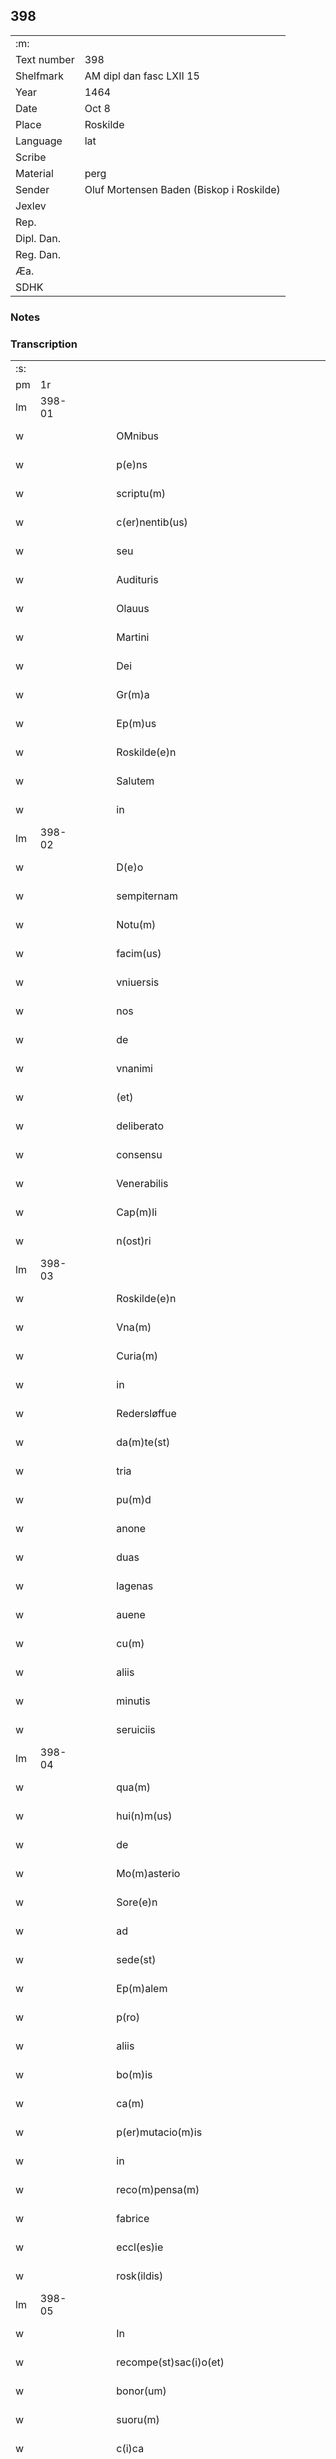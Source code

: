 ** 398
| :m:         |                                          |
| Text number | 398                                      |
| Shelfmark   | AM dipl dan fasc LXII 15                 |
| Year        | 1464                                     |
| Date        | Oct 8                                    |
| Place       | Roskilde                                 |
| Language    | lat                                      |
| Scribe      |                                          |
| Material    | perg                                     |
| Sender      | Oluf Mortensen Baden (Biskop i Roskilde) |
| Jexlev      |                                          |
| Rep.        |                                          |
| Dipl. Dan.  |                                          |
| Reg. Dan.   |                                          |
| Æa.         |                                          |
| SDHK        |                                          |

*** Notes


*** Transcription
| :s: |        |   |   |   |   |                                                     |                                     |   |   |   |   |     |   |   |    |               |
| pm  |     1r |   |   |   |   |                                                     |                                     |   |   |   |   |     |   |   |    |               |
| lm  | 398-01 |   |   |   |   |                                                     |                                     |   |   |   |   |     |   |   |    |               |
| w   |        |   |   |   |   | OMnibus | OMnibus                             |   |   |   |   | lat |   |   |    |        398-01 |
| w   |        |   |   |   |   | p(e)ns | pn̅                                 |   |   |   |   | lat |   |   |    |        398-01 |
| w   |        |   |   |   |   | scriptu(m) | ſcríptu̅                             |   |   |   |   | lat |   |   |    |        398-01 |
| w   |        |   |   |   |   | c(er)nentib(us) | c͛nentıbꝫ                            |   |   |   |   | lat |   |   |    |        398-01 |
| w   |        |   |   |   |   | seu | ſeu                                 |   |   |   |   | lat |   |   |    |        398-01 |
| w   |        |   |   |   |   | Audituris | Audıturí                           |   |   |   |   | lat |   |   |    |        398-01 |
| w   |        |   |   |   |   | Olauus | Olauus                              |   |   |   |   | lat |   |   |    |        398-01 |
| w   |        |   |   |   |   | Martini | Maꝛtini                             |   |   |   |   | lat |   |   |    |        398-01 |
| w   |        |   |   |   |   | Dei | Dei                                 |   |   |   |   | lat |   |   |    |        398-01 |
| w   |        |   |   |   |   | Gr(m)a | Gꝛ̅a                                 |   |   |   |   | lat |   |   |    |        398-01 |
| w   |        |   |   |   |   | Ep(m)us | Ep̅us                                |   |   |   |   | lat |   |   |    |        398-01 |
| w   |        |   |   |   |   | Roskilde(e)n | Roſkilde̅                           |   |   |   |   | lat |   |   |    |        398-01 |
| w   |        |   |   |   |   | Salutem | Salutem                             |   |   |   |   | lat |   |   |    |        398-01 |
| w   |        |   |   |   |   | in | in                                  |   |   |   |   | lat |   |   |    |        398-01 |
| lm  | 398-02 |   |   |   |   |                                                     |                                     |   |   |   |   |     |   |   |    |               |
| w   |        |   |   |   |   | D(e)o | Dn̅o                                 |   |   |   |   | lat |   |   |    |        398-02 |
| w   |        |   |   |   |   | sempiternam | ſempıteꝛnam                         |   |   |   |   | lat |   |   |    |        398-02 |
| w   |        |   |   |   |   | Notu(m) | Notu̅                                |   |   |   |   | lat |   |   |    |        398-02 |
| w   |        |   |   |   |   | facim(us) | facim                              |   |   |   |   | lat |   |   |    |        398-02 |
| w   |        |   |   |   |   | vniuersis | vnıuerſı                           |   |   |   |   | lat |   |   |    |        398-02 |
| w   |        |   |   |   |   | nos | no                                 |   |   |   |   | lat |   |   |    |        398-02 |
| w   |        |   |   |   |   | de | de                                  |   |   |   |   | lat |   |   |    |        398-02 |
| w   |        |   |   |   |   | vnanimi | vnanimi                             |   |   |   |   | lat |   |   |    |        398-02 |
| w   |        |   |   |   |   | (et) | ⁊                                   |   |   |   |   | lat |   |   |    |        398-02 |
| w   |        |   |   |   |   | deliberato | delıberato                          |   |   |   |   | lat |   |   |    |        398-02 |
| w   |        |   |   |   |   | consensu | conſenſu                            |   |   |   |   | lat |   |   |    |        398-02 |
| w   |        |   |   |   |   | Venerabilis | Venerabılı                         |   |   |   |   | lat |   |   |    |        398-02 |
| w   |        |   |   |   |   | Cap(m)li | Cap̅lı                               |   |   |   |   | lat |   |   |    |        398-02 |
| w   |        |   |   |   |   | n(ost)ri | nr̅ı                                 |   |   |   |   | lat |   |   |    |        398-02 |
| lm  | 398-03 |   |   |   |   |                                                     |                                     |   |   |   |   |     |   |   |    |               |
| w   |        |   |   |   |   | Roskilde(e)n | Roſkılde̅                           |   |   |   |   | lat |   |   |    |        398-03 |
| w   |        |   |   |   |   | Vna(m) | Vna̅                                 |   |   |   |   | lat |   |   |    |        398-03 |
| w   |        |   |   |   |   | Curia(m) | Cuꝛıa̅                               |   |   |   |   | lat |   |   |    |        398-03 |
| w   |        |   |   |   |   | in | ın                                  |   |   |   |   | lat |   |   |    |        398-03 |
| w   |        |   |   |   |   | Redersløffue | Redeꝛſløﬀue                         |   |   |   |   | lat |   |   |    |        398-03 |
| w   |        |   |   |   |   | da(m)te(st) | da̅te̅                                |   |   |   |   | lat |   |   |    |        398-03 |
| w   |        |   |   |   |   | tria | trıa                                |   |   |   |   | lat |   |   |    |        398-03 |
| w   |        |   |   |   |   | pu(m)d | pu̅d                                 |   |   |   |   | lat |   |   |    |        398-03 |
| w   |        |   |   |   |   | anone | anone                               |   |   |   |   | lat |   |   |    |        398-03 |
| w   |        |   |   |   |   | duas | dua                                |   |   |   |   | lat |   |   |    |        398-03 |
| w   |        |   |   |   |   | lagenas | lagena                             |   |   |   |   | lat |   |   |    |        398-03 |
| w   |        |   |   |   |   | auene | auene                               |   |   |   |   | lat |   |   |    |        398-03 |
| w   |        |   |   |   |   | cu(m) | cu̅                                  |   |   |   |   | lat |   |   |    |        398-03 |
| w   |        |   |   |   |   | aliis | alıı                               |   |   |   |   | lat |   |   |    |        398-03 |
| w   |        |   |   |   |   | minutis | minuti                             |   |   |   |   | lat |   |   |    |        398-03 |
| w   |        |   |   |   |   | seruiciis | ſeruiciis                           |   |   |   |   | lat |   |   |    |        398-03 |
| lm  | 398-04 |   |   |   |   |                                                     |                                     |   |   |   |   |     |   |   |    |               |
| w   |        |   |   |   |   | qua(m) | qua̅                                 |   |   |   |   | lat |   |   |    |        398-04 |
| w   |        |   |   |   |   | hui(n)m(us) | hui̅m                               |   |   |   |   | lat |   |   |    |        398-04 |
| w   |        |   |   |   |   | de | de                                  |   |   |   |   | lat |   |   |    |        398-04 |
| w   |        |   |   |   |   | Mo(m)asterio | Mo̅aſterıo                           |   |   |   |   | lat |   |   |    |        398-04 |
| w   |        |   |   |   |   | Sore(e)n | Soren̅                               |   |   |   |   | lat |   |   |    |        398-04 |
| w   |        |   |   |   |   | ad | ad                                  |   |   |   |   | lat |   |   |    |        398-04 |
| w   |        |   |   |   |   | sede(st) | ſede̅                                |   |   |   |   | lat |   |   |    |        398-04 |
| w   |        |   |   |   |   | Ep(m)alem | Ep̅alem                              |   |   |   |   | lat |   |   |    |        398-04 |
| w   |        |   |   |   |   | p(ro) | ꝓ                                   |   |   |   |   | lat |   |   |    |        398-04 |
| w   |        |   |   |   |   | aliis | alii                               |   |   |   |   | lat |   |   |    |        398-04 |
| w   |        |   |   |   |   | bo(m)is | bo̅ı                                |   |   |   |   | lat |   |   |    |        398-04 |
| w   |        |   |   |   |   | ca(m) | ca̅                                  |   |   |   |   | lat |   |   |    |        398-04 |
| w   |        |   |   |   |   | p(er)mutacio(m)is | ꝑmutacıo̅ı                          |   |   |   |   | lat |   |   |    |        398-04 |
| w   |        |   |   |   |   | in | ın                                  |   |   |   |   | lat |   |   |    |        398-04 |
| w   |        |   |   |   |   | reco(m)pensa(m) | reco̅penſa̅                           |   |   |   |   | lat |   |   |    |        398-04 |
| w   |        |   |   |   |   | fabrice | fabrıce                             |   |   |   |   | lat |   |   |    |        398-04 |
| w   |        |   |   |   |   | eccl(es)ie | eccl̅ıe                              |   |   |   |   | lat |   |   |    |        398-04 |
| w   |        |   |   |   |   | rosk(ildis) | roſkꝭ                               |   |   |   |   | lat |   |   |    |        398-04 |
| lm  | 398-05 |   |   |   |   |                                                     |                                     |   |   |   |   |     |   |   |    |               |
| w   |        |   |   |   |   | In | In                                  |   |   |   |   | lat |   |   |    |        398-05 |
| w   |        |   |   |   |   | recompe(st)sac(i)o(et) | recompe̅ſac̅oꝫ                        |   |   |   |   | lat |   |   |    |        398-05 |
| w   |        |   |   |   |   | bonor(um) | bonoꝝ                               |   |   |   |   | lat |   |   |    |        398-05 |
| w   |        |   |   |   |   | suoru(m) | ſuoꝛu̅                               |   |   |   |   | lat |   |   |    |        398-05 |
| w   |        |   |   |   |   | c(i)ca | cca                                |   |   |   |   | lat |   |   |    |        398-05 |
| w   |        |   |   |   |   | Walløffue | Walløﬀue                            |   |   |   |   | lat |   |   |    |        398-05 |
| w   |        |   |   |   |   | situatoru(m) | ſıtuatoru̅                           |   |   |   |   | lat |   |   |    |        398-05 |
| w   |        |   |   |   |   | vc(et) | vcꝫ                                 |   |   |   |   | lat |   |   |    |        398-05 |
| w   |        |   |   |   |   | v(e)ni(us) | vn̅i                                |   |   |   |   | lat |   |   |    |        398-05 |
| w   |        |   |   |   |   | curie | cuꝛie                               |   |   |   |   | lat |   |   |    |        398-05 |
| w   |        |   |   |   |   | in | ın                                  |   |   |   |   | lat |   |   |    |        398-05 |
| w   |        |   |   |   |   | Withskøffle | Wıthſkøﬀle                          |   |   |   |   | lat |   |   |    |        398-05 |
| w   |        |   |   |   |   | dantis | dantı                              |   |   |   |   | lat |   |   |    |        398-05 |
| w   |        |   |   |   |   | pro | pro                                 |   |   |   |   | lat |   |   |    |        398-05 |
| w   |        |   |   |   |   | a(m)nua | a̅nua                                |   |   |   |   | lat |   |   |    |        398-05 |
| w   |        |   |   |   |   | pen-¦sione | pen-¦ſıone                          |   |   |   |   | lat |   |   |    | 398-05—398-06 |
| w   |        |   |   |   |   | (et) | ⁊                                   |   |   |   |   | lat |   |   |    |        398-06 |
| w   |        |   |   |   |   | minutis | minutı                             |   |   |   |   | lat |   |   |    |        398-06 |
| w   |        |   |   |   |   | vna(m) | vna̅                                 |   |   |   |   | lat |   |   |    |        398-06 |
| w   |        |   |   |   |   | Marcham | Maꝛcham                             |   |   |   |   | lat |   |   |    |        398-06 |
| w   |        |   |   |   |   | argenti | argenti                             |   |   |   |   | lat |   |   |    |        398-06 |
| w   |        |   |   |   |   | It(is) | Itꝭ                                 |   |   |   |   | lat |   |   |    |        398-06 |
| w   |        |   |   |   |   | vni(us) | vni                                |   |   |   |   | lat |   |   |    |        398-06 |
| w   |        |   |   |   |   | curie | curie                               |   |   |   |   | lat |   |   |    |        398-06 |
| w   |        |   |   |   |   | in | ın                                  |   |   |   |   | lat |   |   |    |        398-06 |
| w   |        |   |   |   |   | thornby | thornby                             |   |   |   |   | lat |   |   |    |        398-06 |
| w   |        |   |   |   |   | Dantis | Dantı                              |   |   |   |   | lat |   |   |    |        398-06 |
| w   |        |   |   |   |   | xviii | xviii                               |   |   |   |   | lat |   |   |    |        398-06 |
| w   |        |   |   |   |   | gr(is) | grꝭ                                 |   |   |   |   | lat |   |   |    |        398-06 |
| w   |        |   |   |   |   | Et | Et                                  |   |   |   |   | lat |   |   |    |        398-06 |
| w   |        |   |   |   |   | vni(us) | vni                                |   |   |   |   | lat |   |   |    |        398-06 |
| w   |        |   |   |   |   | curie | curie                               |   |   |   |   | lat |   |   |    |        398-06 |
| w   |        |   |   |   |   | i(n) | ı̅                                   |   |   |   |   | lat |   |   |    |        398-06 |
| w   |        |   |   |   |   | heyne(v)p | heyneͮp                              |   |   |   |   | lat |   |   |    |        398-06 |
| lm  | 398-07 |   |   |   |   |                                                     |                                     |   |   |   |   |     |   |   |    |               |
| w   |        |   |   |   |   | dantis | dantı                              |   |   |   |   | lat |   |   |    |        398-07 |
| w   |        |   |   |   |   | p(ro) | ꝓ                                   |   |   |   |   | lat |   |   |    |        398-07 |
| w   |        |   |   |   |   | toto | toto                                |   |   |   |   | lat |   |   |    |        398-07 |
| w   |        |   |   |   |   | vnu(m) | vnu̅                                 |   |   |   |   | lat |   |   |    |        398-07 |
| w   |        |   |   |   |   | q(ua)rtale | qᷓrtale                              |   |   |   |   | lat |   |   |    |        398-07 |
| w   |        |   |   |   |   | buttri | buttri                              |   |   |   |   | lat |   |   |    |        398-07 |
| w   |        |   |   |   |   | qu(m)as | qu̅a                                |   |   |   |   | lat |   |   |    |        398-07 |
| w   |        |   |   |   |   | Curias | Curıa                              |   |   |   |   | lat |   |   |    |        398-07 |
| w   |        |   |   |   |   | de | de                                  |   |   |   |   | lat |   |   |    |        398-07 |
| w   |        |   |   |   |   | consensu | conſenſu                            |   |   |   |   | lat |   |   |    |        398-07 |
| w   |        |   |   |   |   | ei(us)de(st) | eide̅                               |   |   |   |   | lat |   |   |    |        398-07 |
| w   |        |   |   |   |   | Venera(i)ͥ(s) | Veneraᷝͥᷤ                              |   |   |   |   | lat |   |   |    |        398-07 |
| w   |        |   |   |   |   | cap(m)li | cap̅lı                               |   |   |   |   | lat |   |   |    |        398-07 |
| w   |        |   |   |   |   | iusto | iuſto                               |   |   |   |   | lat |   |   |    |        398-07 |
| w   |        |   |   |   |   | p(er)mutac(i)ois | ꝑmutac̅oı                           |   |   |   |   | lat |   |   |    |        398-07 |
| w   |        |   |   |   |   | titulo | tıtulo                              |   |   |   |   | lat |   |   |    |        398-07 |
| lm  | 398-08 |   |   |   |   |                                                     |                                     |   |   |   |   |     |   |   |    |               |
| w   |        |   |   |   |   | adiecim(us) | adiecim                            |   |   |   |   | lat |   |   |    |        398-08 |
| w   |        |   |   |   |   | ad | ad                                  |   |   |   |   | lat |   |   |    |        398-08 |
| w   |        |   |   |   |   | Walløffue | Walløﬀue                            |   |   |   |   | lat |   |   |    |        398-08 |
| w   |        |   |   |   |   | p(ro) | ꝓ                                   |   |   |   |   | lat |   |   |    |        398-08 |
| w   |        |   |   |   |   | bonis | bonı                               |   |   |   |   | lat |   |   |    |        398-08 |
| w   |        |   |   |   |   | in | in                                  |   |   |   |   | lat |   |   |    |        398-08 |
| w   |        |   |   |   |   | skulderup | ſkulderup                           |   |   |   |   | lat |   |   |    |        398-08 |
| w   |        |   |   |   |   | p(ro)ut | ꝓut                                 |   |   |   |   | lat |   |   |    |        398-08 |
| w   |        |   |   |   |   | in | ín                                  |   |   |   |   | lat |   |   |    |        398-08 |
| w   |        |   |   |   |   | lr(m)is | lꝛ̅ı                                |   |   |   |   | lat |   |   |    |        398-08 |
| w   |        |   |   |   |   | p(er)mutac(i)onu(m) | ꝑmutac̅onu̅                           |   |   |   |   | lat |   |   |    |        398-08 |
| w   |        |   |   |   |   | h(us)(o)(i) | hͦ                                 |   |   |   |   | lat |   |   |    |        398-08 |
| w   |        |   |   |   |   | desup(er) | desuꝑ                               |   |   |   |   | lat |   |   |    |        398-08 |
| w   |        |   |   |   |   | hin | hin                                 |   |   |   |   | lat |   |   | =  |        398-08 |
| w   |        |   |   |   |   | cinde | cinde                               |   |   |   |   | lat |   |   | == |        398-08 |
| w   |        |   |   |   |   | confectis | confectı                           |   |   |   |   | lat |   |   |    |        398-08 |
| lm  | 398-09 |   |   |   |   |                                                     |                                     |   |   |   |   |     |   |   |    |               |
| w   |        |   |   |   |   | pleni(us) | pleni                              |   |   |   |   | lat |   |   |    |        398-09 |
| w   |        |   |   |   |   | continetur | continetur                          |   |   |   |   | lat |   |   |    |        398-09 |
| w   |        |   |   |   |   | scotasse | ſcotae                             |   |   |   |   | lat |   |   |    |        398-09 |
| w   |        |   |   |   |   | (et) | ⁊                                   |   |   |   |   | lat |   |   |    |        398-09 |
| w   |        |   |   |   |   | in | ın                                  |   |   |   |   | lat |   |   |    |        398-09 |
| w   |        |   |   |   |   | recompensam | recompenſam                         |   |   |   |   | lat |   |   |    |        398-09 |
| w   |        |   |   |   |   | assignasse | aıgnae                            |   |   |   |   | lat |   |   |    |        398-09 |
| w   |        |   |   |   |   | ac | ac                                  |   |   |   |   | lat |   |   |    |        398-09 |
| w   |        |   |   |   |   | tenore | tenoꝛe                              |   |   |   |   | lat |   |   | =  |        398-09 |
| w   |        |   |   |   |   | p(e)nc(is)(m) | pn̅cꝭͫ                                |   |   |   |   | lat |   |   | == |        398-09 |
| w   |        |   |   |   |   | scotam(us) | ſcotam                             |   |   |   |   | lat |   |   |    |        398-09 |
| w   |        |   |   |   |   | (et) | ⁊                                   |   |   |   |   | lat |   |   |    |        398-09 |
| w   |        |   |   |   |   | ad | ad                                  |   |   |   |   | lat |   |   |    |        398-09 |
| w   |        |   |   |   |   | man(us) | man                                |   |   |   |   | lat |   |   |    |        398-09 |
| lm  | 398-10 |   |   |   |   |                                                     |                                     |   |   |   |   |     |   |   |    |               |
| w   |        |   |   |   |   | tutoris | tutorı                             |   |   |   |   | lat |   |   |    |        398-10 |
| w   |        |   |   |   |   | ip(m)i(us) | ıp̅ı                                |   |   |   |   | lat |   |   |    |        398-10 |
| w   |        |   |   |   |   | eccl(es)ie | eccl̅ıe                              |   |   |   |   | lat |   |   |    |        398-10 |
| w   |        |   |   |   |   | no(m)i(n)e | no̅ıe                                |   |   |   |   | lat |   |   |    |        398-10 |
| w   |        |   |   |   |   | ei(us)d(e) | eı                                |   |   |   |   | lat |   |   |    |        398-10 |
| w   |        |   |   |   |   | pp(er)petuo | ̲petuo                              |   |   |   |   | lat |   |   |    |        398-10 |
| w   |        |   |   |   |   | possidenda(m) | poıdenda̅                           |   |   |   |   | lat |   |   |    |        398-10 |
| w   |        |   |   |   |   | Cu(m) | Cu̅                                  |   |   |   |   | lat |   |   |    |        398-10 |
| w   |        |   |   |   |   | o(e)nib(us) | on̅ibꝫ                               |   |   |   |   | lat |   |   |    |        398-10 |
| w   |        |   |   |   |   | (et) | ⁊                                   |   |   |   |   | lat |   |   |    |        398-10 |
| w   |        |   |   |   |   | singl(m)is | ſıngl̅i                             |   |   |   |   | lat |   |   |    |        398-10 |
| w   |        |   |   |   |   | dicte | dıcte                               |   |   |   |   | lat |   |   |    |        398-10 |
| w   |        |   |   |   |   | Curie | Cuꝛıe                               |   |   |   |   | lat |   |   |    |        398-10 |
| w   |        |   |   |   |   | p(er)tine(st)ciis | ꝑtıne̅cii                           |   |   |   |   | lat |   |   |    |        398-10 |
| w   |        |   |   |   |   | (et) | ⁊                                   |   |   |   |   | lat |   |   |    |        398-10 |
| w   |        |   |   |   |   | adiacen-¦ciis | adıacen-¦cii                       |   |   |   |   | lat |   |   |    | 398-10—398-11 |
| w   |        |   |   |   |   | nil | nil                                 |   |   |   |   | lat |   |   |    |        398-11 |
| w   |        |   |   |   |   | excepto | excepto                             |   |   |   |   | lat |   |   |    |        398-11 |
| w   |        |   |   |   |   | assignam(us) | aıgnam                            |   |   |   |   | lat |   |   |    |        398-11 |
| w   |        |   |   |   |   | Om(m)e | Om̅e                                 |   |   |   |   | lat |   |   |    |        398-11 |
| w   |        |   |   |   |   | ius | ıu                                 |   |   |   |   | lat |   |   |    |        398-11 |
| w   |        |   |   |   |   | q(d) | qͩ                                   |   |   |   |   | lat |   |   |    |        398-11 |
| w   |        |   |   |   |   | nobis | nobı                               |   |   |   |   | lat |   |   |    |        398-11 |
| w   |        |   |   |   |   | in | in                                  |   |   |   |   | lat |   |   |    |        398-11 |
| w   |        |   |   |   |   | eade(st) | eade̅                                |   |   |   |   | lat |   |   |    |        398-11 |
| w   |        |   |   |   |   | Curia(m) | Curıa̅                               |   |   |   |   | lat |   |   |    |        398-11 |
| w   |        |   |   |   |   | competiit | competiit                           |   |   |   |   | lat |   |   |    |        398-11 |
| w   |        |   |   |   |   | seu | ſeu                                 |   |   |   |   | lat |   |   |    |        398-11 |
| w   |        |   |   |   |   | successorib(us) | ſucceorıbꝫ                         |   |   |   |   | lat |   |   |    |        398-11 |
| w   |        |   |   |   |   | nr(m)is | nr̅ı                                |   |   |   |   | lat |   |   |    |        398-11 |
| w   |        |   |   |   |   | co(m)pe-¦tere | co̅pe-¦tere                          |   |   |   |   | lat |   |   |    | 398-11—398-12 |
| w   |        |   |   |   |   | poterit | poterıt                             |   |   |   |   | lat |   |   |    |        398-12 |
| w   |        |   |   |   |   | de | de                                  |   |   |   |   | lat |   |   |    |        398-12 |
| w   |        |   |   |   |   | simili | simili                              |   |   |   |   | lat |   |   |    |        398-12 |
| w   |        |   |   |   |   | dicti | dıcti                               |   |   |   |   | lat |   |   |    |        398-12 |
| w   |        |   |   |   |   | Venera(i)(i)(s) | Veneꝛaᷝᷤ                             |   |   |   |   | lat |   |   |    |        398-12 |
| w   |        |   |   |   |   | cap(m)li | cap̅lı                               |   |   |   |   | lat |   |   |    |        398-12 |
| w   |        |   |   |   |   | n(ost)ri | nr̅ı                                 |   |   |   |   | lat |   |   |    |        398-12 |
| w   |        |   |   |   |   | Vnanimi | Vnanimi                             |   |   |   |   | lat |   |   |    |        398-12 |
| w   |        |   |   |   |   | consensu | conſenſu                            |   |   |   |   | lat |   |   |    |        398-12 |
| w   |        |   |   |   |   | a | a                                   |   |   |   |   | lat |   |   |    |        398-12 |
| w   |        |   |   |   |   | nobis | nobı                               |   |   |   |   | lat |   |   |    |        398-12 |
| w   |        |   |   |   |   | (et) | ⁊                                   |   |   |   |   | lat |   |   |    |        398-12 |
| w   |        |   |   |   |   | a | a                                   |   |   |   |   | lat |   |   |    |        398-12 |
| w   |        |   |   |   |   | sede | ſede                                |   |   |   |   | lat |   |   |    |        398-12 |
| w   |        |   |   |   |   | Ep(m)ali | Ep̅alı                               |   |   |   |   | lat |   |   |    |        398-12 |
| w   |        |   |   |   |   | p(m)dicta | p̅dıcta                              |   |   |   |   | lat |   |   |    |        398-12 |
| lm  | 398-13 |   |   |   |   |                                                     |                                     |   |   |   |   |     |   |   |    |               |
| w   |        |   |   |   |   | peni(us) | penı                               |   |   |   |   | lat |   |   |    |        398-13 |
| w   |        |   |   |   |   | abdicando | abdıcando                           |   |   |   |   | lat |   |   |    |        398-13 |
| w   |        |   |   |   |   | ill(d) | illͩ                                 |   |   |   |   | lat |   |   |    |        398-13 |
| w   |        |   |   |   |   | ad | ad                                  |   |   |   |   | lat |   |   |    |        398-13 |
| w   |        |   |   |   |   | fabrica(m) | fabrıca̅                             |   |   |   |   | lat |   |   |    |        398-13 |
| w   |        |   |   |   |   | p(m)dicte | p̅dıcte                              |   |   |   |   | lat |   |   |    |        398-13 |
| w   |        |   |   |   |   | eccl(es)ie | eccl̅ıe                              |   |   |   |   | lat |   |   |    |        398-13 |
| w   |        |   |   |   |   | cu(m) | cu̅                                  |   |   |   |   | lat |   |   |    |        398-13 |
| w   |        |   |   |   |   | lr(m)is | lꝛ̅ı                                |   |   |   |   | lat |   |   |    |        398-13 |
| w   |        |   |   |   |   | (et) | ⁊                                   |   |   |   |   | lat |   |   |    |        398-13 |
| w   |        |   |   |   |   | docume(st)tis | docume̅tı                           |   |   |   |   | lat |   |   |    |        398-13 |
| w   |        |   |   |   |   | desup(er) | deſuꝑ                               |   |   |   |   | lat |   |   |    |        398-13 |
| w   |        |   |   |   |   | co(m)fectis | co̅fectı                            |   |   |   |   | lat |   |   |    |        398-13 |
| w   |        |   |   |   |   | qua(m)tu(m) | qua̅tu̅                               |   |   |   |   | lat |   |   |    |        398-13 |
| w   |        |   |   |   |   | ad | ad                                  |   |   |   |   | lat |   |   |    |        398-13 |
| w   |        |   |   |   |   | domini(m) | dominiͫ                              |   |   |   |   | lat |   |   |    |        398-13 |
| lm  | 398-14 |   |   |   |   |                                                     |                                     |   |   |   |   |     |   |   |    |               |
| w   |        |   |   |   |   | (et) | ⁊                                   |   |   |   |   | lat |   |   |    |        398-14 |
| w   |        |   |   |   |   | p(ro)p(i)etate(st) | etate̅                             |   |   |   |   | lat |   |   |    |        398-14 |
| w   |        |   |   |   |   | in | ın                                  |   |   |   |   | lat |   |   |    |        398-14 |
| w   |        |   |   |   |   | om(n)ib(us) | om̅ibꝫ                               |   |   |   |   | lat |   |   |    |        398-14 |
| w   |        |   |   |   |   | (et) | ⁊                                   |   |   |   |   | lat |   |   |    |        398-14 |
| w   |        |   |   |   |   | p(er) | ꝑ                                   |   |   |   |   | lat |   |   |    |        398-14 |
| w   |        |   |   |   |   | o(mn)ia | o̅ıa                                 |   |   |   |   | lat |   |   |    |        398-14 |
| w   |        |   |   |   |   | t(ra)nsfere(e)n | tᷓnſfeꝛe̅                            |   |   |   |   | lat |   |   |    |        398-14 |
| w   |        |   |   |   |   | In | In                                  |   |   |   |   | lat |   |   |    |        398-14 |
| w   |        |   |   |   |   | Quor(um) | Quoꝝ                                |   |   |   |   | lat |   |   |    |        398-14 |
| w   |        |   |   |   |   | o(mn)i(u)m | oı̅m                                 |   |   |   |   | lat |   |   |    |        398-14 |
| w   |        |   |   |   |   | (et) | ⁊                                   |   |   |   |   | lat |   |   |    |        398-14 |
| w   |        |   |   |   |   | singl(m)oru(m) | ſıngl̅oꝛu̅                            |   |   |   |   | lat |   |   |    |        398-14 |
| w   |        |   |   |   |   | fidem | fıdem                               |   |   |   |   | lat |   |   |    |        398-14 |
| w   |        |   |   |   |   | (et) | ⁊                                   |   |   |   |   | lat |   |   |    |        398-14 |
| w   |        |   |   |   |   | testi(n)o(m) | teﬅı̅oͫ                               |   |   |   |   | lat |   |   |    |        398-14 |
| w   |        |   |   |   |   | p(m)missoru(m) | p̅mioꝛu̅                             |   |   |   |   | lat |   |   |    |        398-14 |
| w   |        |   |   |   |   | Secretum | ecretum                            |   |   |   |   | lat |   |   |    |        398-14 |
| lm  | 398-15 |   |   |   |   |                                                     |                                     |   |   |   |   |     |   |   |    |               |
| w   |        |   |   |   |   | n(ost)r(u)m | nꝛ̅m                                 |   |   |   |   | lat |   |   |    |        398-15 |
| w   |        |   |   |   |   | Vna | Vna                                 |   |   |   |   | lat |   |   |    |        398-15 |
| w   |        |   |   |   |   | cu(m) | cu̅                                  |   |   |   |   | lat |   |   |    |        398-15 |
| w   |        |   |   |   |   | sigillo | ſıgıllo                             |   |   |   |   | lat |   |   |    |        398-15 |
| w   |        |   |   |   |   | Venerabilis | Venerabılı                         |   |   |   |   | lat |   |   |    |        398-15 |
| w   |        |   |   |   |   | Cap(m)li | Cap̅lı                               |   |   |   |   | lat |   |   |    |        398-15 |
| w   |        |   |   |   |   | n(ost)ri | nr̅ı                                 |   |   |   |   | lat |   |   |    |        398-15 |
| w   |        |   |   |   |   | antedicti | antedıcti                           |   |   |   |   | lat |   |   |    |        398-15 |
| w   |        |   |   |   |   | p(m)ntib(us) | p̅ntıbꝫ                              |   |   |   |   | lat |   |   |    |        398-15 |
| w   |        |   |   |   |   | est | eﬅ                                  |   |   |   |   | lat |   |   |    |        398-15 |
| w   |        |   |   |   |   | appensum | aenſum                             |   |   |   |   | lat |   |   |    |        398-15 |
| w   |        |   |   |   |   | Datu(m) | Datu̅                                |   |   |   |   | lat |   |   |    |        398-15 |
| w   |        |   |   |   |   | Roskildis | Roſkıldıs                           |   |   |   |   | lat |   |   |    |        398-15 |
| w   |        |   |   |   |   | feria | ferıa                               |   |   |   |   | lat |   |   |    |        398-15 |
| lm  | 398-16 |   |   |   |   |                                                     |                                     |   |   |   |   |     |   |   |    |               |
| w   |        |   |   |   |   | secu(m)da | ſecu̅da                              |   |   |   |   | lat |   |   |    |        398-16 |
| w   |        |   |   |   |   | proxima | proxıma                             |   |   |   |   | lat |   |   |    |        398-16 |
| w   |        |   |   |   |   | an(te) | an̅                                  |   |   |   |   | lat |   |   |    |        398-16 |
| w   |        |   |   |   |   | festu(m) | feﬅu̅                                |   |   |   |   | lat |   |   |    |        398-16 |
| w   |        |   |   |   |   | bt(i)oru(m) | bt̅oꝛu̅                               |   |   |   |   | lat |   |   |    |        398-16 |
| w   |        |   |   |   |   | Dionisii | Dıoniſii                            |   |   |   |   | lat |   |   |    |        398-16 |
| w   |        |   |   |   |   | (et) | ⁊                                   |   |   |   |   | lat |   |   |    |        398-16 |
| w   |        |   |   |   |   | socioru(m) | ſocıoꝛu̅                             |   |   |   |   | lat |   |   |    |        398-16 |
| w   |        |   |   |   |   | ei(us) | eı                                 |   |   |   |   | lat |   |   |    |        398-16 |
| w   |        |   |   |   |   | m(ra)rm | mᷓrm                                 |   |   |   |   | lat |   |   |    |        398-16 |
| w   |        |   |   |   |   | anno | Anno                                |   |   |   |   | lat |   |   |    |        398-16 |
| w   |        |   |   |   |   | d(omi)ni | dn̅ı                                 |   |   |   |   | lat |   |   |    |        398-16 |
| w   |        |   |   |   |   | millesimoq(ua)dri(n)ge(st)tesi(n)osexagesimoq(ua)rto | mılleſimoqᷓdꝛı̅ge̅teſı̅oſexageſımoqꝛto |   |   |   |   | lat |   |   |    |        398-16 |
| :e: |        |   |   |   |   |                                                     |                                     |   |   |   |   |     |   |   |    |               |
